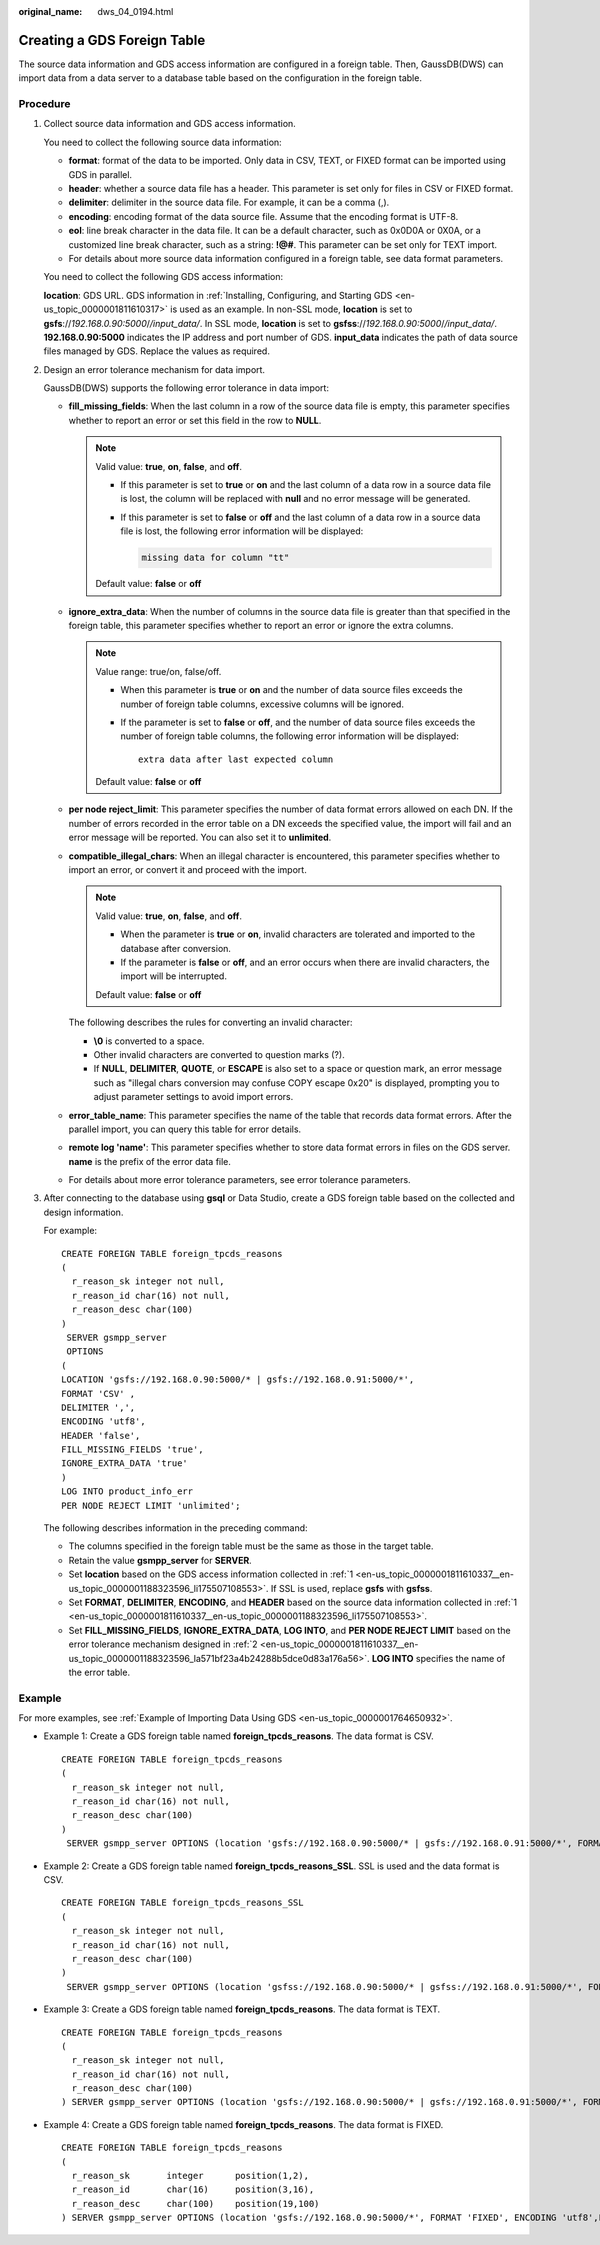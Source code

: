 :original_name: dws_04_0194.html

.. _dws_04_0194:

.. _en-us_topic_0000001811610337:

Creating a GDS Foreign Table
============================

The source data information and GDS access information are configured in a foreign table. Then, GaussDB(DWS) can import data from a data server to a database table based on the configuration in the foreign table.

Procedure
---------

#. .. _en-us_topic_0000001811610337__en-us_topic_0000001188323596_li175507108553:

   Collect source data information and GDS access information.

   You need to collect the following source data information:

   -  **format**: format of the data to be imported. Only data in CSV, TEXT, or FIXED format can be imported using GDS in parallel.
   -  **header**: whether a source data file has a header. This parameter is set only for files in CSV or FIXED format.
   -  **delimiter**: delimiter in the source data file. For example, it can be a comma (,).
   -  **encoding**: encoding format of the data source file. Assume that the encoding format is UTF-8.
   -  **eol**: line break character in the data file. It can be a default character, such as 0x0D0A or 0X0A, or a customized line break character, such as a string: **!@#**. This parameter can be set only for TEXT import.
   -  For details about more source data information configured in a foreign table, see data format parameters.

   You need to collect the following GDS access information:

   **location**: GDS URL. GDS information in :ref:`Installing, Configuring, and Starting GDS <en-us_topic_0000001811610317>` is used as an example. In non-SSL mode, **location** is set to **gsfs**://*192.168.0.90:5000*/*/input_data/*. In SSL mode, **location** is set to **gsfss**://*192.168.0.90:5000*/*/input_data/*. **192.168.0.90:5000** indicates the IP address and port number of GDS. **input_data** indicates the path of data source files managed by GDS. Replace the values as required.

#. .. _en-us_topic_0000001811610337__en-us_topic_0000001188323596_la571bf23a4b24288b5dce0d83a176a56:

   Design an error tolerance mechanism for data import.

   GaussDB(DWS) supports the following error tolerance in data import:

   -  **fill_missing_fields**: When the last column in a row of the source data file is empty, this parameter specifies whether to report an error or set this field in the row to **NULL**.

      .. note::

         Valid value: **true**, **on**, **false**, and **off**.

         -  If this parameter is set to **true** or **on** and the last column of a data row in a source data file is lost, the column will be replaced with **null** and no error message will be generated.

         -  If this parameter is set to **false** or **off** and the last column of a data row in a source data file is lost, the following error information will be displayed:

            .. code-block::

               missing data for column "tt"

         Default value: **false** or **off**

   -  **ignore_extra_data**: When the number of columns in the source data file is greater than that specified in the foreign table, this parameter specifies whether to report an error or ignore the extra columns.

      .. note::

         Value range: true/on, false/off.

         -  When this parameter is **true** or **on** and the number of data source files exceeds the number of foreign table columns, excessive columns will be ignored.

         -  If the parameter is set to **false** or **off**, and the number of data source files exceeds the number of foreign table columns, the following error information will be displayed:

            ::

               extra data after last expected column

         Default value: **false** or **off**

   -  **per node reject_limit**: This parameter specifies the number of data format errors allowed on each DN. If the number of errors recorded in the error table on a DN exceeds the specified value, the import will fail and an error message will be reported. You can also set it to **unlimited**.

   -  **compatible_illegal_chars**: When an illegal character is encountered, this parameter specifies whether to import an error, or convert it and proceed with the import.

      .. note::

         Valid value: **true**, **on**, **false**, and **off**.

         -  When the parameter is **true** or **on**, invalid characters are tolerated and imported to the database after conversion.
         -  If the parameter is **false** or **off**, and an error occurs when there are invalid characters, the import will be interrupted.

         Default value: **false** or **off**

      The following describes the rules for converting an invalid character:

      -  **\\0** is converted to a space.
      -  Other invalid characters are converted to question marks (?).
      -  If **NULL**, **DELIMITER**, **QUOTE**, or **ESCAPE** is also set to a space or question mark, an error message such as "illegal chars conversion may confuse COPY escape 0x20" is displayed, prompting you to adjust parameter settings to avoid import errors.

   -  **error_table_name**: This parameter specifies the name of the table that records data format errors. After the parallel import, you can query this table for error details.

   -  **remote log 'name'**: This parameter specifies whether to store data format errors in files on the GDS server. **name** is the prefix of the error data file.

   -  For details about more error tolerance parameters, see error tolerance parameters.

#. After connecting to the database using **gsql** or Data Studio, create a GDS foreign table based on the collected and design information.

   For example:

   ::

      CREATE FOREIGN TABLE foreign_tpcds_reasons
      (
        r_reason_sk integer not null,
        r_reason_id char(16) not null,
        r_reason_desc char(100)
      )
       SERVER gsmpp_server
       OPTIONS
      (
      LOCATION 'gsfs://192.168.0.90:5000/* | gsfs://192.168.0.91:5000/*',
      FORMAT 'CSV' ,
      DELIMITER ',',
      ENCODING 'utf8',
      HEADER 'false',
      FILL_MISSING_FIELDS 'true',
      IGNORE_EXTRA_DATA 'true'
      )
      LOG INTO product_info_err
      PER NODE REJECT LIMIT 'unlimited';

   The following describes information in the preceding command:

   -  The columns specified in the foreign table must be the same as those in the target table.
   -  Retain the value **gsmpp_server** for **SERVER**.
   -  Set **location** based on the GDS access information collected in :ref:`1 <en-us_topic_0000001811610337__en-us_topic_0000001188323596_li175507108553>`. If SSL is used, replace **gsfs** with **gsfss**.
   -  Set **FORMAT**, **DELIMITER**, **ENCODING**, and **HEADER** based on the source data information collected in :ref:`1 <en-us_topic_0000001811610337__en-us_topic_0000001188323596_li175507108553>`.
   -  Set **FILL_MISSING_FIELDS**, **IGNORE_EXTRA_DATA**, **LOG INTO**, and **PER NODE REJECT LIMIT** based on the error tolerance mechanism designed in :ref:`2 <en-us_topic_0000001811610337__en-us_topic_0000001188323596_la571bf23a4b24288b5dce0d83a176a56>`. **LOG INTO** specifies the name of the error table.

Example
-------

For more examples, see :ref:`Example of Importing Data Using GDS <en-us_topic_0000001764650932>`.

-  Example 1: Create a GDS foreign table named **foreign_tpcds_reasons**. The data format is CSV.

   ::

      CREATE FOREIGN TABLE foreign_tpcds_reasons
      (
        r_reason_sk integer not null,
        r_reason_id char(16) not null,
        r_reason_desc char(100)
      )
       SERVER gsmpp_server OPTIONS (location 'gsfs://192.168.0.90:5000/* | gsfs://192.168.0.91:5000/*', FORMAT 'CSV',MODE 'Normal', ENCODING 'utf8', DELIMITER E'\x08', QUOTE E'\x1b', NULL '');

-  Example 2: Create a GDS foreign table named **foreign_tpcds_reasons_SSL**. SSL is used and the data format is CSV.

   ::

      CREATE FOREIGN TABLE foreign_tpcds_reasons_SSL
      (
        r_reason_sk integer not null,
        r_reason_id char(16) not null,
        r_reason_desc char(100)
      )
       SERVER gsmpp_server OPTIONS (location 'gsfss://192.168.0.90:5000/* | gsfss://192.168.0.91:5000/*', FORMAT 'CSV',MODE 'Normal', ENCODING 'utf8', DELIMITER E'\x08', QUOTE E'\x1b', NULL '');

-  Example 3: Create a GDS foreign table named **foreign_tpcds_reasons**. The data format is TEXT.

   ::

      CREATE FOREIGN TABLE foreign_tpcds_reasons
      (
        r_reason_sk integer not null,
        r_reason_id char(16) not null,
        r_reason_desc char(100)
      ) SERVER gsmpp_server OPTIONS (location 'gsfs://192.168.0.90:5000/* | gsfs://192.168.0.91:5000/*', FORMAT 'TEXT', delimiter E'\x08',  null '',reject_limit '2',EOL '0x0D') WITH err_foreign_tpcds_reasons;

-  Example 4: Create a GDS foreign table named **foreign_tpcds_reasons**. The data format is FIXED.

   ::

      CREATE FOREIGN TABLE foreign_tpcds_reasons
      (
        r_reason_sk       integer      position(1,2),
        r_reason_id       char(16)     position(3,16),
        r_reason_desc     char(100)    position(19,100)
      ) SERVER gsmpp_server OPTIONS (location 'gsfs://192.168.0.90:5000/*', FORMAT 'FIXED', ENCODING 'utf8',FIX '119');
